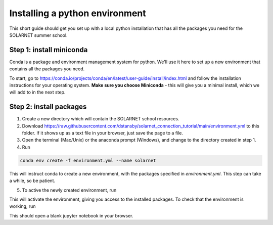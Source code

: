 Installing a python environment
===============================

This short guide should get you set up with a local python installation that
has all the packages you need for the SOLARNET summer school.

Step 1: install miniconda
-------------------------
Conda is a package and environment management system for python. We'll use it
here to set up a new environment that contains all the packages you need.

To start, go to https://conda.io/projects/conda/en/latest/user-guide/install/index.html
and follow the installation instructions for your operating system. **Make sure
you choose Miniconda** - this will give you a minimal install, which we will add
to in the next step.

Step 2: install packages
------------------------
1. Create a new directory which will contain the SOLARNET school resources.
2. Download https://raw.githubusercontent.com/dstansby/solarnet_connection_tutorial/main/environment.yml
   to this folder. If it shows up as a text file in your browser, just save
   the page to a file.
3. Open the terminal (Mac/Unix) or the anaconda prompt (Windows), and change to
   the directory created in step 1.
4. Run

.. code-block:: bash

   conda env create -f environment.yml --name solarnet

This will instruct conda to create a new environment, with the packages
specified in *environment.yml*. This step can take a while, so be patient.

5. To active the newly created environment, run

.. code-bock:: bash

   conda activate solarnet

This will activate the environment, giving you access to the installed packages.
To check that the environment is working, run

.. code-bock:: bash

   jupyter notebook

This should open a blank jupyter notebook in your browser.
